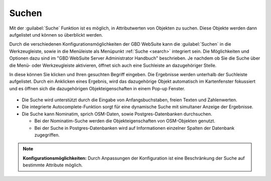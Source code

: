 .. _searching:

Suchen
======

Mit der |search| :guilabel:`Suche` Funktion ist es möglich, in Attributwerten von Objekten zu suchen.
Diese Objekte werden dann aufgelistet und können so überblickt werden.

Durch die verschiedenen Konfigurationsmöglichkeiten der GBD WebSuite kann die |search| :guilabel:`Suchen` in die Werkzeugleiste,
sowie in die Menüleiste als Menüpunkt :ref:`Suche <search>` integriert sein.
Die Möglichkeiten und Optionen dazu sind im "GBD WebSuite Server Administrator Handbuch" beschrieben.
Je nachdem ob Sie die Suche über die Menü- oder Werkzeugleiste aktivieren, öffnet sich auch eine Suchleiste an dazugehöriger Stelle.

In diese können Sie klicken und Ihren gesuchten Begriff eingeben.
Die Ergebnisse werden unterhalb der Suchleiste aufgelistet.
Durch ein Anklicken eines Ergebnis, wird das dazugehörige Objekt automatisch im Kartenfenster fokussiert
und es öffnen sich die dazugehörigen Objekteigenschaften in einem Pop-up Fenster.

.. figure:: ../../../screenshots/de/client-user/search_menue.png
  :align: center

* Die Suche wird unterstützt durch die Eingabe von Anfangsbuchstaben, freien Texten und Zahlenwerten.
* Die integrierte Autocomplete-Funktion sorgt für eine dynamische Suche mit simultaner Anzeige der Ergebnisse.
* Die Suche kann Nominatim, sprich OSM-Daten, sowie Postgres-Datenbanken durchsuchen.

  * Bei der Nominatim-Suche werden die Objekteigenschaften von OSM-Objekten genutzt.
  * Bei der Suche in Postgres-Datenbanken wird auf Informationen einzelner Spalten der Datenbank zugegriffen.

.. note:: **Konfigurationsmöglichkeiten:**
 Durch Anpassungen der Konfiguration ist eine Beschränkung der Suche auf bestimmte Attribute möglich.

 .. |search| image:: ../../../images/baseline-search-24px.svg
   :width: 30em
